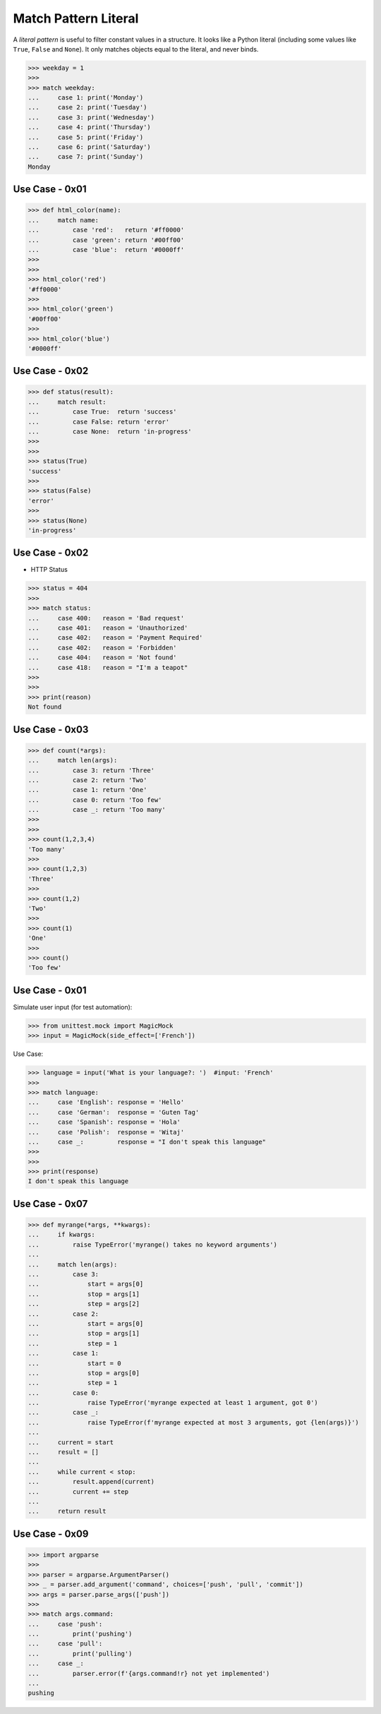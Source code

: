 Match Pattern Literal
=====================

A `literal pattern` is useful to filter constant values in a
structure. It looks like a Python literal (including some values like
``True``, ``False`` and ``None``). It only matches objects equal to
the literal, and never binds.


>>> weekday = 1
>>>
>>> match weekday:
...     case 1: print('Monday')
...     case 2: print('Tuesday')
...     case 3: print('Wednesday')
...     case 4: print('Thursday')
...     case 5: print('Friday')
...     case 6: print('Saturday')
...     case 7: print('Sunday')
Monday


Use Case - 0x01
---------------
>>> def html_color(name):
...     match name:
...         case 'red':   return '#ff0000'
...         case 'green': return '#00ff00'
...         case 'blue':  return '#0000ff'
>>>
>>>
>>> html_color('red')
'#ff0000'
>>>
>>> html_color('green')
'#00ff00'
>>>
>>> html_color('blue')
'#0000ff'


Use Case - 0x02
---------------
>>> def status(result):
...     match result:
...         case True:  return 'success'
...         case False: return 'error'
...         case None:  return 'in-progress'
>>>
>>>
>>> status(True)
'success'
>>>
>>> status(False)
'error'
>>>
>>> status(None)
'in-progress'


Use Case - 0x02
---------------
* HTTP Status

>>> status = 404
>>>
>>> match status:
...     case 400:   reason = 'Bad request'
...     case 401:   reason = 'Unauthorized'
...     case 402:   reason = 'Payment Required'
...     case 402:   reason = 'Forbidden'
...     case 404:   reason = 'Not found'
...     case 418:   reason = "I'm a teapot"
>>>
>>>
>>> print(reason)
Not found


Use Case - 0x03
---------------
>>> def count(*args):
...     match len(args):
...         case 3: return 'Three'
...         case 2: return 'Two'
...         case 1: return 'One'
...         case 0: return 'Too few'
...         case _: return 'Too many'
>>>
>>>
>>> count(1,2,3,4)
'Too many'
>>>
>>> count(1,2,3)
'Three'
>>>
>>> count(1,2)
'Two'
>>>
>>> count(1)
'One'
>>>
>>> count()
'Too few'



Use Case - 0x01
---------------
Simulate user input (for test automation):

>>> from unittest.mock import MagicMock
>>> input = MagicMock(side_effect=['French'])

Use Case:

>>> language = input('What is your language?: ')  #input: 'French'
>>>
>>> match language:
...     case 'English': response = 'Hello'
...     case 'German':  response = 'Guten Tag'
...     case 'Spanish': response = 'Hola'
...     case 'Polish':  response = 'Witaj'
...     case _:         response = "I don't speak this language"
>>>
>>>
>>> print(response)
I don't speak this language






Use Case - 0x07
---------------
>>> def myrange(*args, **kwargs):
...     if kwargs:
...         raise TypeError('myrange() takes no keyword arguments')
...
...     match len(args):
...         case 3:
...             start = args[0]
...             stop = args[1]
...             step = args[2]
...         case 2:
...             start = args[0]
...             stop = args[1]
...             step = 1
...         case 1:
...             start = 0
...             stop = args[0]
...             step = 1
...         case 0:
...             raise TypeError('myrange expected at least 1 argument, got 0')
...         case _:
...             raise TypeError(f'myrange expected at most 3 arguments, got {len(args)}')
...
...     current = start
...     result = []
...
...     while current < stop:
...         result.append(current)
...         current += step
...
...     return result


Use Case - 0x09
---------------
>>> import argparse
>>>
>>> parser = argparse.ArgumentParser()
>>> _ = parser.add_argument('command', choices=['push', 'pull', 'commit'])
>>> args = parser.parse_args(['push'])
>>>
>>> match args.command:
...     case 'push':
...         print('pushing')
...     case 'pull':
...         print('pulling')
...     case _:
...         parser.error(f'{args.command!r} not yet implemented')
...
pushing
